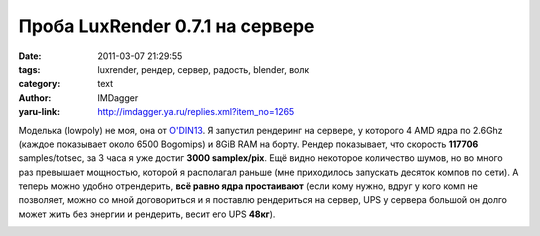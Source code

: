 Проба LuxRender 0.7.1 на сервере
================================
:date: 2011-03-07 21:29:55
:tags: luxrender, рендер, сервер, радость, blender, волк
:category: text
:author: IMDagger
:yaru-link: http://imdagger.ya.ru/replies.xml?item_no=1265

Моделька (lowpoly) не моя, она от `O'DIN13 <http://o-din13.ya.ru/>`__.
Я запустил рендеринг на сервере,
у которого 4 AMD ядра по 2.6Ghz (каждое показывает около 6500 Bogomips)
и 8GiB RAM на борту. Рендер показывает, что скорость **117706**
samples/totsec, за 3 часа я уже достиг **3000 samplex/pix**. Ещё видно
некоторое количество шумов, но во много раз превышает мощностью, которой
я располагал раньше (мне приходилось запускать десяток компов по сети).
А теперь можно удобно отрендерить, **всё равно ядра простаивают** (если
кому нужно, вдруг у кого комп не позволяет, можно со мной договориться и
я поставлю рендериться на сервер, UPS у сервера большой он долго может
жить без энергии и рендерить, весит его UPS **48кг**).

.. class:: text-center

|image0|

.. |image0| image:: http://img-fotki.yandex.ru/get/5407/imdagger.9/0_544e1_525c1e22_L
   :target: http://fotki.yandex.ru/users/imdagger/view/345313/
